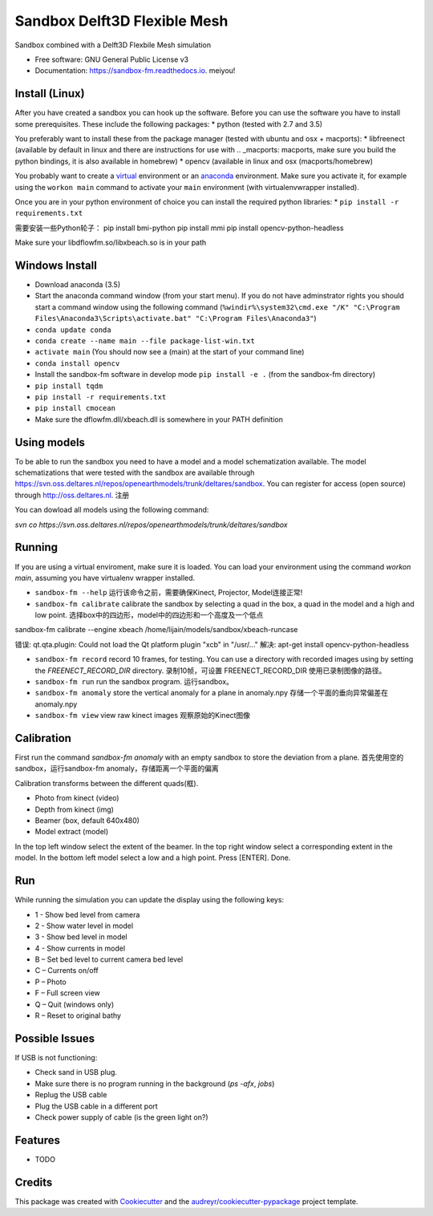 ===============================
Sandbox Delft3D Flexible Mesh
===============================


.. image:: https://img.shields.io/pypi/v/sandbox_fm.svg
        :target: https://pypi.python.org/pypi/sandbox_fm

.. image:: https://img.shields.io/travis/openearth/sandbox_fm.svg
        :target: https://travis-ci.org/openearth/sandbox_fm

.. image:: https://readthedocs.org/projects/sandbox-fm/badge/?version=latest
        :target: https://sandbox-fm.readthedocs.io/en/latest/?badge=latest
        :alt: Documentation Status

.. image:: https://pyup.io/repos/github/openearth/sandbox_fm/shield.svg
     :target: https://pyup.io/repos/github/openearth/sandbox_fm/
     :alt: Updates


Sandbox combined with a Delft3D Flexbile Mesh simulation

* Free software: GNU General Public License v3
* Documentation: https://sandbox-fm.readthedocs.io.    meiyou!

Install (Linux)
-------
After you have created a sandbox you can hook up the software. Before you can use the software you have to install some prerequisites.
These include the following packages:
* python (tested with 2.7 and 3.5)

You preferably want to install these from the package manager (tested with ubuntu and osx + macports):
* libfreenect (available by default in linux and there are instructions for use with .. _macports: macports, make sure you build the python bindings, it is also available in homebrew)
* opencv (available in linux and osx (macports/homebrew)

You probably want to create a virtual_ environment or an anaconda_ environment. Make sure you activate it, for example using the ``workon main`` command to activate your ``main`` environment (with virtualenvwrapper installed).

Once you are in your python environment of choice you can install the required python libraries:
* ``pip install -r requirements.txt``

需要安装一些Python轮子：
pip install bmi-python
pip install mmi
pip install opencv-python-headless

Make sure your libdflowfm.so/libxbeach.so is in your path

Windows Install
----------------
- Download anaconda (3.5)
- Start the anaconda command window (from your start menu). If you do not have adminstrator rights you should start a command window using the following command (``%windir%\system32\cmd.exe "/K" "C:\Program Files\Anaconda3\Scripts\activate.bat" "C:\Program Files\Anaconda3"``)
- ``conda update conda``
- ``conda create --name main --file package-list-win.txt``
- ``activate main``  (You should now see a (main) at the start of your command line)
- ``conda install opencv``
- Install the sandbox-fm software in develop mode ``pip install -e .`` (from the sandbox-fm directory)
- ``pip install tqdm``
- ``pip install -r requirements.txt``
- ``pip install cmocean``
- Make sure the dflowfm.dll/xbeach.dll is somewhere in your PATH definition


Using models
------------
To be able to run the sandbox you need to have a model and a model schematization available. The model schematizations that were tested with the sandbox are available through https://svn.oss.deltares.nl/repos/openearthmodels/trunk/deltares/sandbox. You can register for access (open source) through http://oss.deltares.nl.
注册

You can dowload all models using the following command:

`svn co https://svn.oss.deltares.nl/repos/openearthmodels/trunk/deltares/sandbox`


Running
-------
If you are using a virtual enviroment, make sure it is loaded. You can load your environment using the command `workon main`, assuming you have virtualenv wrapper installed.

- ``sandbox-fm --help``   运行该命令之前，需要确保Kinect, Projector, Model连接正常!

- ``sandbox-fm calibrate``  calibrate the sandbox by selecting a quad in the box, a quad in the model and a high and low point. 选择box中的四边形，model中的四边形和一个高度及一个低点
sandbox-fm calibrate --engine xbeach /home/lijain/models/sandbox/xbeach-runcase

错误: qt.qta.plugin: Could not load the Qt platform plugin "xcb" in "/usr/..."
解决: apt-get install opencv-python-headless

- ``sandbox-fm record``     record 10 frames, for testing. You can use a directory with recorded images using by setting the `FREENECT_RECORD_DIR` directory. 录制10帧，可设置 FREENECT_RECORD_DIR 使用已录制图像的路径。

- ``sandbox-fm run``        run the sandbox program.   运行sandbox。

- ``sandbox-fm anomaly``    store the vertical anomaly for a plane in anomaly.npy       存储一个平面的垂向异常偏差在anomaly.npy

- ``sandbox-fm view``       view raw kinect images   观察原始的Kinect图像


Calibration
-----------
First run the command `sandbox-fm anomaly` with an empty sandbox to store the deviation from a plane.  首先使用空的sandbox，运行sandbox-fm anomaly，存储距离一个平面的偏离

Calibration transforms between the different quads(框).

- Photo from kinect (video)
- Depth from kinect (img)
- Beamer (box, default 640x480)             
- Model extract (model)

In the top left window select the extent of the beamer.
In the top right window select a corresponding extent in the model.
In the bottom left model select a low and a high point.
Press [ENTER].
Done.

Run
---

While running the simulation you can update the display using the following keys:

- 1 - Show bed level from camera
- 2 - Show water level in model
- 3 - Show bed level in model
- 4 - Show currents in model
- B – Set bed level to current camera bed level
- C – Currents on/off
- P – Photo
- F – Full screen view
- Q – Quit (windows only)
- R – Reset to original bathy

Possible Issues
---------------
If USB is not functioning:

- Check sand in USB plug.
- Make sure there is no program running in the background (`ps -afx`, `jobs`)
- Replug the USB cable
- Plug the USB cable in a different port
- Check power supply of cable (is the green light on?)


Features
--------

* TODO

Credits
---------

This package was created with Cookiecutter_ and the `audreyr/cookiecutter-pypackage`_ project template.

.. _Cookiecutter: https://github.com/audreyr/cookiecutter
.. _`audreyr/cookiecutter-pypackage`: https://github.com/audreyr/cookiecutter-pypackage
.. _macports: https://github.com/OpenKinect/libfreenect#fetch-build
.. _virtual: http://python-guide-pt-br.readthedocs.io/en/latest/dev/virtualenvs/
.. _anaconda: https://conda.io/docs/using/envs.html
